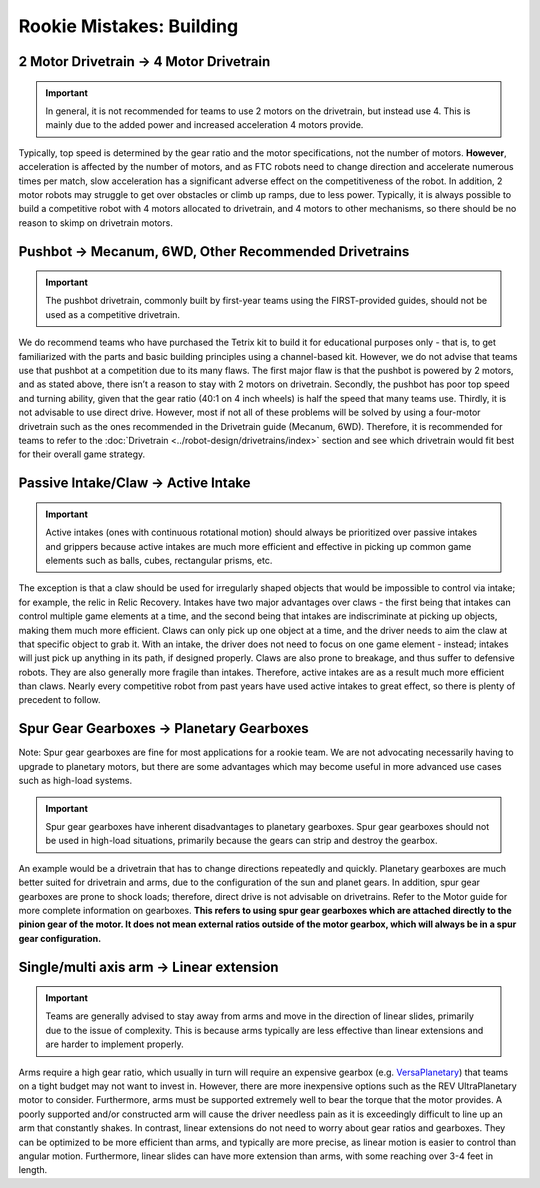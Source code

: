 =========================
Rookie Mistakes: Building
=========================
.. image:: images/building.png
    :width: 100%

2 Motor Drivetrain → 4 Motor Drivetrain
=======================================
.. important:: In general, it is not recommended for teams to use 2 motors on
    the drivetrain, but instead use 4.
    This is mainly due to the added power and increased acceleration 4 motors
    provide.
Typically, top speed is determined by the gear ratio and the motor
specifications, not the number of motors.
**However**, acceleration is affected by the number of motors,
and as FTC robots need to change direction and accelerate numerous times per
match, slow acceleration has a significant adverse effect on the
competitiveness of the robot.
In addition, 2 motor robots may struggle to get over obstacles or climb up
ramps, due to less power.
Typically, it is always possible to build a competitive robot with 4 motors
allocated to drivetrain, and 4 motors to other mechanisms,
so there should be no reason to skimp on drivetrain motors.

Pushbot → Mecanum, 6WD, Other Recommended Drivetrains
=====================================================
.. important:: The pushbot drivetrain,
    commonly built by first-year teams using the FIRST-provided guides,
    should not be used as a competitive drivetrain.
We do recommend teams who have purchased the Tetrix kit to build it for
educational purposes only -
that is, to get familiarized with the parts and basic building principles using
a channel-based kit.
However, we do not advise that teams use that pushbot at a competition due to
its many flaws.
The first major flaw is that the pushbot is powered by 2 motors,
and as stated above, there isn’t a reason to stay with 2 motors on drivetrain.
Secondly, the pushbot has poor top speed and turning ability, given that the
gear ratio (40:1 on 4 inch wheels) is half the speed that many teams use.
Thirdly, it is not advisable to use direct drive.
However, most if not all of these problems will be solved by using a four-motor
drivetrain such as the ones recommended in the Drivetrain guide (Mecanum, 6WD).
Therefore, it is recommended for teams to refer to the
:doc:`Drivetrain <../robot-design/drivetrains/index>` section and
see which drivetrain would fit best for their overall game strategy.

Passive Intake/Claw → Active Intake
===================================
.. important:: Active intakes (ones with continuous rotational motion)
    should always be prioritized over passive intakes and grippers because
    active intakes are much more efficient and effective in picking up common
    game elements such as balls, cubes, rectangular prisms, etc.
The exception is that a claw should be used for irregularly shaped objects that
would be impossible to control via intake; for example, the relic in Relic
Recovery.
Intakes have two major advantages over claws -
the first being that intakes can control multiple game elements at a time, and
the second being that intakes are indiscriminate at picking up objects,
making them much more efficient.
Claws can only pick up one object at a time, and the driver needs to aim the
claw at that specific object to grab it.
With an intake, the driver does not need to focus on one game element -
instead; intakes will just pick up anything in its path, if designed properly.
Claws are also prone to breakage, and thus suffer to defensive robots.
They are also generally more fragile than intakes.
Therefore, active intakes are as a result much more efficient than claws.
Nearly every competitive robot from past years have used active intakes to
great effect, so there is plenty of precedent to follow.

Spur Gear Gearboxes → Planetary Gearboxes
=========================================
Note: Spur gear gearboxes are fine for most applications for a rookie team.
We are not advocating necessarily having to upgrade to planetary motors,
but there are some advantages which may become useful in more advanced
use cases such as high-load systems.

.. important:: Spur gear gearboxes have inherent disadvantages to planetary 
    gearboxes.
    Spur gear gearboxes should not be used in high-load situations,
    primarily because the gears can strip and destroy the gearbox.
An example would be a drivetrain that has to change directions repeatedly and
quickly.
Planetary gearboxes are much better suited for drivetrain and arms,
due to the configuration of the sun and planet gears.
In addition, spur gear gearboxes are prone to shock loads; therefore,
direct drive is not advisable on drivetrains.
Refer to the Motor guide for more complete information on gearboxes.
**This refers to using spur gear gearboxes which are attached directly to the
pinion gear of the motor.
It does not mean external ratios outside of the motor gearbox,
which will always be in a spur gear configuration.**

Single/multi axis arm → Linear extension
=========================================
.. important:: Teams are generally advised to stay away from arms and move in
    the direction of linear slides, primarily due to the issue of complexity.
    This is because arms typically are less effective than linear extensions
    and are harder to implement properly.
Arms require a high gear ratio,
which usually in turn will require an expensive gearbox (e.g.
`VersaPlanetary <https://www.vexrobotics.com/versaplanetary.html>`_)
that teams on a tight budget may not want to invest in.
However, there are more inexpensive options such as the REV UltraPlanetary
motor to consider.
Furthermore, arms must be supported extremely well to bear the torque that the
motor provides. A poorly supported and/or constructed arm will cause the driver
needless pain as it is exceedingly difficult to line up an arm that constantly
shakes.
In contrast, linear extensions do not need to worry about gear ratios and
gearboxes.
They can be optimized to be more efficient than arms, and typically are more
precise, as linear motion is easier to control than angular motion.
Furthermore, linear slides can have more extension than arms, with some
reaching over 3-4 feet in length.
